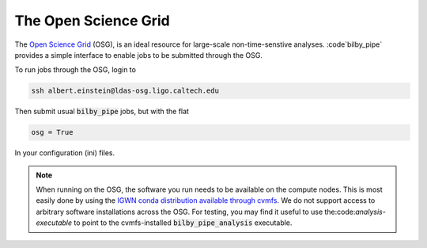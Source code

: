 =====================
The Open Science Grid
=====================

The `Open Science Grid <https://opensciencegrid.org/>`_ (OSG), is an ideal
resource for large-scale non-time-senstive analyses. :code`bilby_pipe` provides
a simple interface to enable jobs to be submitted through the OSG.

To run jobs through the OSG, login to

.. code-block:: console

   ssh albert.einstein@ldas-osg.ligo.caltech.edu

Then submit usual :code:`bilby_pipe` jobs, but with the flat

.. code-block:: console

   osg = True

In your configuration (ini) files.

.. note::
   When running on the OSG, the software you run needs to be available on the compute nodes. This is most easily done by using the `IGWN conda distribution available through cvmfs <https://computing.docs.ligo.org/conda/>`_. We do not support access to arbitrary software installations across the OSG. For testing, you may find it useful to use the:code:`analysis-executable` to point to the cvmfs-installed :code:`bilby_pipe_analysis` executable.
